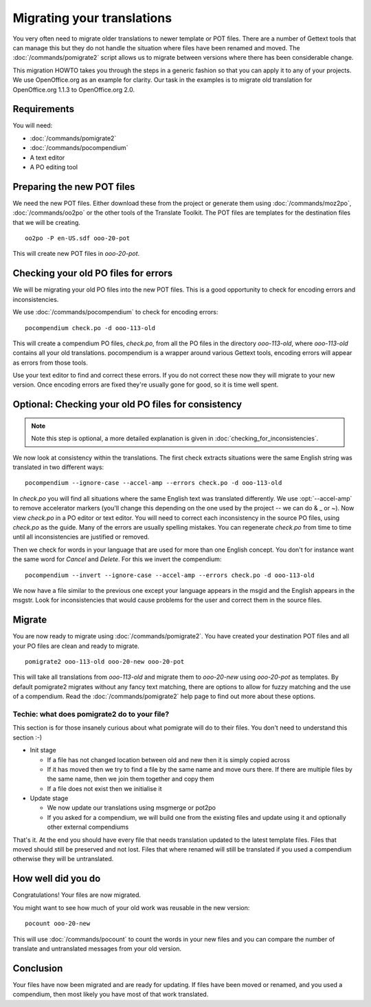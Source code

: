 
.. _migrating_translations:

Migrating your translations
***************************

You very often need to migrate older translations to newer template or POT
files.  There are a number of Gettext tools that can manage this but they do
not handle the situation where files have been renamed and moved.  The
:doc:`/commands/pomigrate2` script allows us to migrate between versions where
there has been considerable change.

This migration HOWTO takes you through the steps in a generic fashion so that
you can apply it to any of your projects.  We use OpenOffice.org as an example
for clarity.  Our task in the examples is to migrate old translation for
OpenOffice.org 1.1.3 to OpenOffice.org 2.0.

.. _migrating_translations#requirements:

Requirements
============

You will need:

* :doc:`/commands/pomigrate2`
* :doc:`/commands/pocompendium`
* A text editor
* A PO editing tool

.. _migrating_translations#preparing_the_new_pot_files:

Preparing the new POT files
===========================

We need the new POT files.  Either download these from the project or generate
them using :doc:`/commands/moz2po`, :doc:`/commands/oo2po` or the other tools
of the Translate Toolkit.  The POT files are templates for the destination
files that we will be creating.

::

  oo2po -P en-US.sdf ooo-20-pot

This will create new POT files in *ooo-20-pot*.

.. _migrating_translations#checking_your_old_po_files_for_errors:

Checking your old PO files for errors
=====================================

We will be migrating your old PO files into the new POT files.  This is a good
opportunity to check for encoding errors and inconsistencies.

We use :doc:`/commands/pocompendium` to check for encoding errors::

  pocompendium check.po -d ooo-113-old

This will create a compendium PO files, *check.po*, from all the PO files in
the directory *ooo-113-old*, where *ooo-113-old* contains all your old
translations.  pocompendium is a wrapper around various Gettext tools, encoding
errors will appear as errors from those tools.

Use your text editor to find and correct these errors.  If you do not correct
these now they will migrate to your new version.  Once encoding errors are
fixed they're usually gone for good, so it is time well spent.

.. _migrating_translations#optional:_checking_your_old_po_files_for_consistency:

Optional: Checking your old PO files for consistency
====================================================

.. note:: Note this step is optional, a more detailed explanation is given in
   :doc:`checking_for_inconsistencies`.

We now look at consistency within the translations.  The first check extracts
situations were the same English string was translated in two different ways::

  pocompendium --ignore-case --accel-amp --errors check.po -d ooo-113-old

In *check.po* you will find all situations where the same English text was
translated differently.  We use :opt:`--accel-amp` to remove accelerator
markers (you'll change this depending on the one used by the project -- we can
do & _ or ~).   Now view *check.po* in a PO editor or text editor.  You will
need to correct each inconsistency in the source PO files, using *check.po* as
the guide.  Many of the errors are usually spelling mistakes.  You can
regenerate *check.po* from time to time until all inconsistencies are justified
or removed.

Then we check for words in your language that are used for more than one
English concept.  You don't for instance want the same word for *Cancel* and
*Delete*.  For this we invert the compendium::

  pocompendium --invert --ignore-case --accel-amp --errors check.po -d ooo-113-old

We now have a file similar to the previous one except your language appears in
the msgid and the English appears in the msgstr.  Look for inconsistencies that
would cause problems for the user and correct them in the source files.

.. _migrating_translations#migrate:

Migrate
=======

You are now ready to migrate using :doc:`/commands/pomigrate2`.  You have
created your destination POT files and all your PO files are clean and ready to
migrate.

::

  pomigrate2 ooo-113-old ooo-20-new ooo-20-pot

This will take all translations from *ooo-113-old* and migrate them to
*ooo-20-new* using *ooo-20-pot* as templates.  By default pomigrate2 migrates
without any fancy text matching, there are options to allow for fuzzy matching
and the use of a compendium.  Read the :doc:`/commands/pomigrate2` help page to
find out more about these options.

.. _migrating_translations#techie:_what_does_pomigrate2_do_to_your_file:

Techie: what does pomigrate2 do to your file?
---------------------------------------------

This section is for those insanely curious about what pomigrate will do to
their files. You don't need to understand this section :-)

* Init stage

  * If a file has not changed location between old and new then it is simply
    copied across
  * If it has moved then we try to find a file by the same name and move ours
    there.  If there are multiple files by the same name, then we join them
    together and copy them
  * If a file does not exist then we initialise it

* Update stage

  * We now update our translations using msgmerge or pot2po
  * If you asked for a compendium, we will build one from the existing files
    and update using it and optionally other external compendiums

That's it. At the end you should have every file that needs translation updated
to the latest template files.  Files that moved should still be preserved and
not lost.  Files that where renamed will still be translated if you used a
compendium otherwise they will be untranslated.

.. _migrating_translations#how_well_did_you_do:

How well did you do
===================

Congratulations! Your files are now migrated.

You might want to see how much of your old work was reusable in the new
version::

  pocount ooo-20-new

This will use :doc:`/commands/pocount` to count the words in your new files and
you can compare the number of translate and untranslated messages from your old
version.

.. _migrating_translations#conclusion:

Conclusion
==========

Your files have now been migrated and are ready for updating.  If files have
been moved or renamed, and you used a compendium, then most likely you have
most of that work translated.
